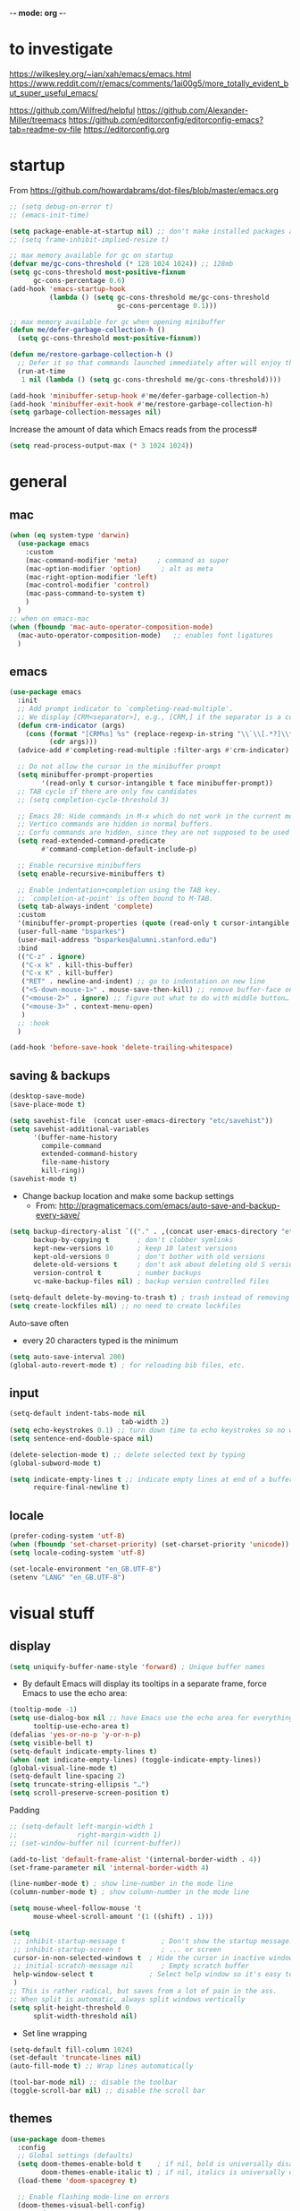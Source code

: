 -*- mode: org -*-
#+STARTUP: overview content

* to investigate

https://wilkesley.org/~ian/xah/emacs/emacs.html
https://www.reddit.com/r/emacs/comments/1ai00g5/more_totally_evident_but_super_useful_emacs/

https://github.com/Wilfred/helpful
https://github.com/Alexander-Miller/treemacs
https://github.com/editorconfig/editorconfig-emacs?tab=readme-ov-file https://editorconfig.org

* startup

From https://github.com/howardabrams/dot-files/blob/master/emacs.org

#+BEGIN_SRC emacs-lisp
;; (setq debug-on-error t)
;; (emacs-init-time)
#+END_SRC

#+BEGIN_SRC emacs-lisp
(setq package-enable-at-startup nil) ;; don't make installed packages available before loading the init.el file.
;; (setq frame-inhibit-implied-resize t)
#+END_SRC

#+BEGIN_SRC emacs-lisp
;; max memory available for gc on startup
(defvar me/gc-cons-threshold (* 128 1024 1024)) ;; 128mb
(setq gc-cons-threshold most-positive-fixnum
      gc-cons-percentage 0.6)
(add-hook 'emacs-startup-hook
          (lambda () (setq gc-cons-threshold me/gc-cons-threshold
                           gc-cons-percentage 0.1)))

;; max memory available for gc when opening minibuffer
(defun me/defer-garbage-collection-h ()
  (setq gc-cons-threshold most-positive-fixnum))

(defun me/restore-garbage-collection-h ()
  ;; Defer it so that commands launched immediately after will enjoy the benefits.
  (run-at-time
   1 nil (lambda () (setq gc-cons-threshold me/gc-cons-threshold))))

(add-hook 'minibuffer-setup-hook #'me/defer-garbage-collection-h)
(add-hook 'minibuffer-exit-hook #'me/restore-garbage-collection-h)
(setq garbage-collection-messages nil)
#+END_SRC

Increase the amount of data which Emacs reads from the process#

#+BEGIN_SRC emacs-lisp
(setq read-process-output-max (* 3 1024 1024))
#+END_SRC

* general

** mac

#+BEGIN_SRC emacs-lisp
(when (eq system-type 'darwin)
  (use-package emacs
    :custom
    (mac-command-modifier 'meta)     ; command as super
    (mac-option-modifier 'option)     ; alt as meta
    (mac-right-option-modifier 'left)
    (mac-control-modifier 'control)
    (mac-pass-command-to-system t)
    )
  )
;; when on emacs-mac
(when (fboundp 'mac-auto-operator-composition-mode)
  (mac-auto-operator-composition-mode)   ;; enables font ligatures
  )

#+END_SRC

** emacs

#+BEGIN_SRC emacs-lisp
(use-package emacs
  :init
  ;; Add prompt indicator to `completing-read-multiple'.
  ;; We display [CRM<separator>], e.g., [CRM,] if the separator is a comma.
  (defun crm-indicator (args)
    (cons (format "[CRM%s] %s" (replace-regexp-in-string "\\`\\[.*?]\\*\\|\\[.*?]\\*\\'" "" crm-separator) (car args))
          (cdr args)))
  (advice-add #'completing-read-multiple :filter-args #'crm-indicator)

  ;; Do not allow the cursor in the minibuffer prompt
  (setq minibuffer-prompt-properties
        '(read-only t cursor-intangible t face minibuffer-prompt))
  ;; TAB cycle if there are only few candidates
  ;; (setq completion-cycle-threshold 3)

  ;; Emacs 28: Hide commands in M-x which do not work in the current mode.
  ;; Vertico commands are hidden in normal buffers.
  ;; Corfu commands are hidden, since they are not supposed to be used via M-x.
  (setq read-extended-command-predicate
        #'command-completion-default-include-p)

  ;; Enable recursive minibuffers
  (setq enable-recursive-minibuffers t)

  ;; Enable indentation+completion using the TAB key.
  ;; `completion-at-point' is often bound to M-TAB.
  (setq tab-always-indent 'complete)
  :custom
  '(minibuffer-prompt-properties (quote (read-only t cursor-intangible t face minibuffer-prompt)))
  (user-full-name "bsparkes")
  (user-mail-address "bsparkes@alumni.stanford.edu")
  :bind
  (("C-z" . ignore)
   ("C-x k" . kill-this-buffer)
   ("C-x K" . kill-buffer)
   ("RET" . newline-and-indent) ;; go to indentation on new line
   ("<S-down-mouse-1>" . mouse-save-then-kill) ;; remove buffer-face on shift click
   ("<mouse-2>" . ignore) ;; figure out what to do with middle button…
   ("<mouse-3>" . context-menu-open)
   )
  ;; :hook
  )

(add-hook 'before-save-hook 'delete-trailing-whitespace)
#+END_SRC

** saving & backups

#+BEGIN_SRC emacs-lisp
(desktop-save-mode)
(save-place-mode t)
#+END_SRC

#+BEGIN_SRC emacs-lisp
(setq savehist-file  (concat user-emacs-directory "etc/savehist"))
(setq savehist-additional-variables
      '(buffer-name-history
        compile-command
        extended-command-history
        file-name-history
        kill-ring))
(savehist-mode t)
#+END_SRC

- Change backup location and make some backup settings
  - From: http://pragmaticemacs.com/emacs/auto-save-and-backup-every-save/

#+BEGIN_SRC emacs-lisp
(setq backup-directory-alist `(("." . ,(concat user-emacs-directory "etc/backups")))
      backup-by-copying t       ; don't clobber symlinks
      kept-new-versions 10      ; keep 10 latest versions
      kept-old-versions 0       ; don't bother with old versions
      delete-old-versions t     ; don't ask about deleting old S versions
      version-control t         ; number backups
      vc-make-backup-files nil) ; backup version controlled files

(setq-default delete-by-moving-to-trash t) ; trash instead of removing
(setq create-lockfiles nil) ;; no need to create lockfiles
#+END_SRC

Auto-save often
- every 20 characters typed is the minimum
#+BEGIN_SRC emacs-lisp
(setq auto-save-interval 200)
(global-auto-revert-mode t) ; for reloading bib files, etc.
#+END_SRC

** input

#+BEGIN_SRC emacs-lisp
(setq-default indent-tabs-mode nil
							tab-width 2)
(setq echo-keystrokes 0.1) ;; turn down time to echo keystrokes so no waiting for things to happen.
(setq sentence-end-double-space nil)
#+END_SRC

#+BEGIN_SRC emacs-lisp
(delete-selection-mode t) ;; delete selected text by typing
(global-subword-mode t)
#+END_SRC

#+BEGIN_SRC emacs-lisp
(setq indicate-empty-lines t ;; indicate empty lines at end of a buffer
      require-final-newline t)
#+END_SRC

** locale

#+BEGIN_SRC emacs-lisp
(prefer-coding-system 'utf-8)
(when (fboundp 'set-charset-priority) (set-charset-priority 'unicode))
(setq locale-coding-system 'utf-8)
#+END_SRC

#+BEGIN_SRC emacs-lisp
(set-locale-environment "en_GB.UTF-8")
(setenv "LANG" "en_GB.UTF-8")
#+END_SRC

* visual stuff

** display

#+BEGIN_SRC emacs-lisp
(setq uniquify-buffer-name-style 'forward) ; Unique buffer names
#+END_SRC

- By default Emacs will display its tooltips in a separate frame,  force Emacs to use the echo area:

#+BEGIN_SRC emacs-lisp
(tooltip-mode -1)
(setq use-dialog-box nil ;; have Emacs use the echo area for everything
      tooltip-use-echo-area t)
(defalias 'yes-or-no-p 'y-or-n-p)
(setq visible-bell t)
(setq-default indicate-empty-lines t)
(when (not indicate-empty-lines) (toggle-indicate-empty-lines))
(global-visual-line-mode t)
(setq-default line-spacing 2)
(setq truncate-string-ellipsis "…")
(setq scroll-preserve-screen-position t)
#+END_SRC

Padding

#+BEGIN_SRC emacs-lisp
;; (setq-default left-margin-width 1
;;               right-margin-width 1)
;; (set-window-buffer nil (current-buffer))

(add-to-list 'default-frame-alist '(internal-border-width . 4))
(set-frame-parameter nil 'internal-border-width 4)
#+END_SRC

#+BEGIN_SRC emacs-lisp
(line-number-mode t) ; show line-number in the mode line
(column-number-mode t) ; show column-number in the mode line
#+END_SRC

#+BEGIN_SRC emacs-lisp
(setq mouse-wheel-follow-mouse 't
      mouse-wheel-scroll-amount '(1 ((shift) . 1)))

(setq
 ;; inhibit-startup-message t         ; Don't show the startup message...
 ;; inhibit-startup-screen t          ; ... or screen
 cursor-in-non-selected-windows t  ; Hide the cursor in inactive windows
 ;; initial-scratch-message nil       ; Empty scratch buffer
 help-window-select t              ; Select help window so it's easy to quit it with 'q'
 )
;; This is rather radical, but saves from a lot of pain in the ass.
;; When split is automatic, always split windows vertically
(setq split-height-threshold 0
      split-width-threshold nil)
#+END_SRC

- Set line wrapping

#+BEGIN_SRC emacs-lisp
(setq-default fill-column 1024)
(set-default 'truncate-lines nil)
(auto-fill-mode t) ;; Wrap lines automatically
#+END_SRC

#+BEGIN_SRC emacs-lisp
(tool-bar-mode nil) ;; disable the toolbar
(toggle-scroll-bar nil) ;; disable the scroll bar
#+END_SRC

** themes

#+BEGIN_SRC emacs-lisp
(use-package doom-themes
  :config
  ;; Global settings (defaults)
  (setq doom-themes-enable-bold t    ; if nil, bold is universally disabled
        doom-themes-enable-italic t) ; if nil, italics is universally disabled
  (load-theme 'doom-spacegrey t)

  ;; Enable flashing mode-line on errors
  (doom-themes-visual-bell-config)
  ;; or for treemacs users
  (setq doom-themes-treemacs-theme "doom-spacegrey")
  (doom-themes-treemacs-config)
  ;; Corrects (and improves) org-mode's native fontification.
  (doom-themes-org-config))
#+END_SRC

** font

#+BEGIN_SRC emacs-lisp
(when (eq system-type 'darwin)
  (set-face-attribute 'default nil
		                  :family "JuliaMono"
		                  :height 140
		                  ))
(setq-default mac-allow-anti-aliasing t)
(setq inhibit-compacting-font-caches t)
#+END_SRC

** syntax highlighting

- Enable syntax highlighting everywhere

#+BEGIN_SRC emacs-lisp
(require 'font-lock)
(setq font-lock-maximum-decoration t)
(global-font-lock-mode t)
(global-hi-lock-mode nil)
(setq jit-lock-contextually t
      jit-lock-stealth-verbose t)
#+END_SRC

* internal

** skeletons

#+BEGIN_SRC emacs-lisp
(setq skeleton-pair t) ; enable pairing

(defun quoted-parentheses (arg)
  (interactive "P")
  (if (looking-back "\\\\")
      (skeleton-insert '(nil "(" _ "\\)") nil)
    (skeleton-pair-insert-maybe arg))
  )

(defun quoted-brackets (arg)
  (interactive "P")
  (if (looking-back "\\\\")
      (skeleton-insert '(nil "[" _ "\\]") nil)
    (skeleton-pair-insert-maybe arg))
  )

(global-set-key "(" 'quoted-parentheses)
(global-set-key "[" 'quoted-brackets)
#+END_SRC

** electric pairs

#+BEGIN_SRC emacs-lisp
(use-package elec-pair
  :config
	(electric-pair-mode))
#+END_SRC

#+BEGIN_SRC emacs-lisp
(defvar org-electric-pairs '((?/ . ?/)
														 (?~ . ?~)) "electric pairs for org-mode")

(defun org-add-electric-pairs ()
  (setq-local electric-pair-pairs (append electric-pair-pairs org-electric-pairs)
              electric-pair-text-pairs electric-pair-pairs))

(add-hook 'org-mode-hook 'org-add-electric-pairs)
#+END_SRC

#+BEGIN_SRC emacs-lisp
(defvar LaTeX-electric-pairs '((?` . ?')) "Electric pairs for LaTeX-mode.")

(defun LaTeX-add-electric-pairs ()
  (setq-local electric-pair-pairs (append electric-pair-pairs LaTeX-electric-pairs)
              electric-pair-text-pairs electric-pair-pairs)
  )

(add-hook 'LaTeX-mode-hook 'LaTeX-add-electric-pairs)
#+END_SRC

** ispell

- For spell checking
#+BEGIN_SRC emacs-lisp
(setq ispell-program-name "aspell" ; could be ispell
      ispell-dictionary "british"
      )
(customize-set-variable 'ispell-extra-args '("--sug-mode=ultra"))
#+END_SRC

* external, etc.

** exec-path-from-shell

#+BEGIN_SRC emacs-lisp
(use-package exec-path-from-shell
  :if (memq window-system '(mac ns x))
  :demand
  :config
  (exec-path-from-shell-initialize))
#+END_SRC

To see:

#+BEGIN_SRC emacs-lisp
;; (getenv "PATH")
#+END_SRC

** no-littering

#+BEGIN_SRC emacs-lisp
(use-package no-littering
  :init
  (require 'recentf)
  (require 'no-littering)
  (add-to-list 'recentf-exclude no-littering-var-directory)
  (add-to-list 'recentf-exclude no-littering-etc-directory)
  (setq auto-save-file-name-transforms
        `((".*" ,(no-littering-expand-var-file-name "auto-save/") t)))
  :config
  (setq create-lockfiles nil
        delete-old-versions t
        kept-new-versions 6
        kept-old-versions 2
        version-control t))
#+END_SRC

** which-key

shows command completions

#+BEGIN_SRC emacs-lisp
(use-package which-key
  :demand t
  :custom
  (which-key-sort-order 'which-key-prefix-then-key-order)
  :init
  (setq which-key-idle-delay 0.1
        which-key-max-display-columns nil)
  :config
  (which-key-mode t)
  (which-key-setup-minibuffer)
  (set-face-attribute
   'which-key-local-map-description-face nil :weight 'bold))
#+END_SRC

** rainbow delimiters

#+BEGIN_SRC emacs-lisp
(use-package rainbow-delimiters
  :defer t
  :hook
  (prog-mode . rainbow-delimiters-mode)
  :custom-face ;; https://ericscrivner.me/2015/06/better-emacs-rainbow-delimiters-color-scheme/
  (rainbow-delimiters-depth-1-face ((t (:foreground "dark orange"))))
  (rainbow-delimiters-depth-2-face ((t (:foreground "deep pink"))))
  (rainbow-delimiters-depth-3-face ((t (:foreground "chartreuse"))))
  (rainbow-delimiters-depth-4-face ((t (:foreground "deep sky blue"))))
  (rainbow-delimiters-depth-5-face ((t (:foreground "yellow"))))
  (rainbow-delimiters-depth-6-face ((t (:foreground "orchid"))))
  (rainbow-delimiters-depth-7-face ((t (:foreground "spring green"))))
  (rainbow-delimiters-depth-8-face ((t (:foreground "sienna1")))))
#+END_SRC

** browse kill ring

#+BEGIN_SRC emacs-lisp
(use-package browse-kill-ring)
#+END_SRC

** puni

The default `puni-mode-map' respects emacs. We don't, so clear and rewrite it.

#+BEGIN_SRC emacs-lisp
(use-package puni
  :defer t
  :config
  (puni-global-mode)
  (setcdr puni-mode-map nil)
  :bind
  (:map puni-mode-map
        ("DEL" . puni-backward-delete-char)
        ("C-d" . puni-forward-delete-char)
        ("M-d" . puni-forward-kill-word)
        ("M-DEL" . puni-backward-kill-word)
        ("C-k" . puni-kill-line)
        ("C-u" . puni-backward-kill-line)
        ("C-h" . puni-force-delete)
        ("C-M-f" . puni-forward-sexp)
        ("C-M-b" . puni-backward-sexp)
        ("C-M-a" . puni-beginning-of-sexp)
        ("C-M-e" . puni-end-of-sexp)
        )
  :config
  (setq puni--debug t puni-confirm-when-delete-unbalanced-active-region nil)
  :hook
  (term-mode #'puni-disable-puni-mode)
  ;;(prog-mode #'puni-flyindent-mode)
  )
#+END_SRC

** smartparens

#+BEGIN_SRC emacs-lisp
;; (use-package smartparens
;;   :disabled
;;   :diminish smartparens-mode ;; Do not show in modeline
;;   :init
;;   (require 'smartparens-config)
;; 	(require 'smartparens-latex)
;;   (require 'smartparens-rust)
;;   :config
;; 	(sp-local-pair 'latex-mode "\\(" "\\)" :trigger-wrap "$")
;;   (smartparens-global-mode t) ;; These options can be t or nil.
;;   (show-smartparens-global-mode t)
;;   ;; (sp-show-pair-from-inside t)
;;   )

;; needed to ensure text isn't deleted
;; https://github.com/Fuco1/smartparens/issues/834
;; (define-key LaTeX-mode-map (kbd "$") 'self-insert-command) ;; needs company
;; (sp-with-modes
;;     '(tex-mode LaTeX-mode)
;;   (sp-local-pair "\\(" "\\)"
;; 		 :unless '(sp-latex-point-after-backslash)
;; 		 :trigger-wrap "$"
;; 		 :trigger "$"))
#+END_SRC

** multiple cursors

#+BEGIN_SRC emacs-lisp
(use-package multiple-cursors
  :bind (("C->" . mc/mark-next-like-this)
	       ("C-<" . mc/mark-previous-like-this)
	       ("C-c C->" . mc/mark-all-like-this)
	       ("C-c C-SPC" . mc/edit-lines)
	       ("M-<M-down-mouse-1>" . mc/add-cursor-on-click)))
#+END_SRC

** undo tree

#+BEGIN_SRC emacs-lisp
(use-package undo-tree
  :init
  (global-undo-tree-mode)
  :custom
  (undo-tree-history-directory-alist `(("." . ,(concat user-emacs-directory "etc//undoTree")))))
#+END_SRC

** fix-word

#+BEGIN_SRC emacs-lisp
(use-package fix-word
  :bind (("M-u" . #'fix-word-upcase)
	       ("M-l" . #'fix-word-downcase)
	       ("M-c" . #'fix-word-capitalize)))
#+END_SRC

** highlight indentation

- To highlight indentations
  - Options are fill, column, and character
  - There's no way to get indentation on empty lines as of now

#+BEGIN_SRC emacs-lisp
(use-package highlight-indent-guides
  :init
  (setq highlight-indent-guides-method 'character)
  (add-hook 'prog-mode-hook 'highlight-indent-guides-mode) ;; issue if use with :hook
  :custom
  (highlight-indent-guides-auto-odd-face-perc 50)
  (highlight-indent-guides-auto-even-face-perc 50)
  (highlight-indent-guides-auto-character-face-perc 55)
  )
#+END_SRC

* git

** magit

#+BEGIN_SRC emacs-lisp
(use-package magit
  :bind
  (("C-c g s" . magit-status)
   ("C-c g g" . magit-status)
   ("C-c g S" . magit-status-here)
   ("C-c g b" . magit-blame)
   ("C-c g l" . magit-log)
   ("C-c g d" . magit-diff)
   ("C-c g r" . magit-refresh)
   )
  :custom
  (magit-log-arguments '("--graph" "--decorate" "--color"))
  )
#+END_SRC

** diff-hl

#+BEGIN_SRC emacs-lisp
(use-package diff-hl
  :config
  (setq diff-hl-draw-borders t)
  (face-spec-set 'diff-hl-insert `((((background light)) :background ,(face-attribute 'default :background))
                                   (t :background ,(face-attribute 'default :background))))
  (face-spec-set 'diff-hl-delete `((((background light)) :background ,(face-attribute 'default :background))
                                   (t :background ,(face-attribute 'default :background))))
  (face-spec-set 'diff-hl-change `((((background light)) :background ,(face-attribute 'default :background))
                                   (t :background ,(face-attribute 'default :background))))
  (global-diff-hl-mode)
  (diff-hl-flydiff-mode)
  (diff-hl-show-hunk-mouse-mode)
  :init
  :hook
  ((magit-pre-refresh . diff-hl-magit-pre-refresh)
   (magit-post-refresh . diff-hl-magit-post-refresh)
   )
  )
#+END_SRC

* org mode

#+BEGIN_SRC emacs-lisp
(use-package org
  :mode ("\\.org" . org-mode)
  :custom
  (org-directory "~/Dropbox/Docs/Org")
  (org-default-notes-file (concat org-directory "/OrgCapture.org"))
  (org-src-fontify-natively t) ;; use syntax-highlighting for src blocks
  (org-src-strip-leading-and-trailing-blank-lines t) ;; strip blank lines when closing src block editor
  (org-src-preserve-indentation t) ;; preserve indentation in src blocks, don't re-indent
  (org-src-tab-acts-natively t) ;; respect the src block syntax for tabs
  (org-startup-truncated nil) ;; wrap lines on startup
  (org-catch-invisible-edits 'show-and-error) ;; if editing in an invisible region, complain.
  (org-confirm-babel-evaluate t) ;; ask when evaluating every src block
  (org-hide-emphasis-markers nil) ;; don't hide emphasis markers, because there are soo many
  (org-pretty-entities t) ;; try to draw utf8 characters, don't just show their code
  (org-fontify-quote-and-verse-blocks t) ;; add a background to begin_quote and begin_verse blocks.
  (org-cycle-separator-lines -1) ;; don't collapse blank lines when collapsing a tree
  (org-tag-column 0) ;; don't align tags
  (org-adapt-indentation nil) ;; prevent demoting heading also shifting text inside sections
  ;; leave shift keys alone!
  (org-support-shift-select t)
  (org-replace-disputed-keys t)

  (org-fontify-done-headline t)
  (org-fontify-quote-and-verse-blocks t)
  (org-fontify-whole-heading-line t)
  (org-list-allow-alphabetical t)
  ;; :hook
  ;; (org-mode . org-indent-mode)
  ;; (org-mode . flyspell-mode)
  ;; (org-mode . flyspell-buffer)

  :config
  (add-to-list 'org-structure-template-alist '("se" . "src elisp"))
  (add-to-list 'org-structure-template-alist '("ss" . "src sh"))
  (add-to-list 'org-structure-template-alist '("sp" . "src python"))
  (org-babel-do-load-languages 'org-babel-load-languages
                               '((C . t)
                                 (dot . t)
                                 (emacs-lisp . t)
                                 (js . t)
                                 (latex . t)
                                 (lisp . t)
                                 (org . t)
                                 (python . t)
                                 ;; (rust . t)
                                 (scheme . t)
                                 ))
  ;; :hook
  ;; (org-mode . toc-org-mode)
  )
#+END_SRC

** background org stuff

- LaTeX in org
#+BEGIN_SRC emacs-lisp
(setq org-format-latex-options
      '(:foreground default
                    :background default
                    :scale 1
                    :html-foreground "Black"
                    :html-background "Transparent"
                    :html-scale 1.0
                    :matchers ("begin" "$1" "$$" "\\(" "\\[")))
#+END_SRC

- Including all org files from a directory into the agenda
  - Note, multiple directories can be added, like:
    - (setq org-agenda-files (quote ("~/agenda/work" "~/agenda/todo")))
#+BEGIN_SRC emacs-lisp
(setq org-agenda-files (file-expand-wildcards "~/Dropbox/Docs/Org/*.org"))
#+END_SRC

- Auto add time and closing note to done
#+BEGIN_SRC emacs-lisp
(setq org-log-done 'time
      org-log-done 'note)
#+END_SRC

* languages

** LaTeX

Where to find LaTeX.

#+BEGIN_SRC emacs-lisp
(let ((TeX-path (expand-file-name "/usr/local/bin:/usr/local/texlive/2023basic/bin/universal-darwin")))
  (setenv "PATH" (concat TeX-path ":" (getenv "PATH")))
  (add-to-list 'exec-path TeX-path))
#+END_SRC

Note, mode binds tex files to LaTeX-mode explicitly.
I guess without being explicit mode binds to the use-package package (here tex).

Note, the docstring requires setting ~LaTeX-math-abbrev-prefix~ by ~M-x customize~, but this is only for after latex is loaded.

#+BEGIN_SRC emacs-lisp
(use-package tex
  :mode ("\\.tex\\'" . LaTeX-mode)
  ;; :defer f
  :ensure auctex
  :hook
  (LaTeX-mode . LaTeX-math-mode)
  (LaTeX-mode . turn-on-reftex)
  (LaTeX-mode . TeX-source-correlate-mode)
  (LaTeX-mode . display-line-numbers-mode)
	(LaTeX-mode . visual-line-mode)
  (LaTeX-mode . flyspell-mode)
	(LaTeX-mode . TeX-fold-mode)
	(LaTeX-mode .	(lambda () (set (make-variable-buffer-local 'TeX-electric-math)
																(cons "\\(" "\\)"))))
  ;; (LaTeX-mode . flyspell-buffer)

  :custom
  (TeX-PDF-mode t)
  (TeX-master nil) ; All master files called "master".
  (TeX-auto-save t)
  (TeX-save-query nil)
  (TeX-parse-self t)
  (reftex-plug-into-AUCTeX t)
  (TeX-electric-sub-and-superscript t)
	(LaTeX-electric-left-right-brace t)
	;;(TeX-electric-math t)
  (TeX-view-program-selection '((output-pdf "PDF Viewer")))
  (TeX-view-program-list '(("PDF Viewer"
														"/Applications/Skim.app/Contents/SharedSupport/displayline -r -b -g %n %o %b")))
  (TeX-source-correlate-method-active 'synctex)
	(font-latex-fontify-sectioning 'color)
  (font-latex-fontify-script nil)
	(LaTeX-math-abbrev-prefix "C-c 1")
  :custom-face
  ;; (font-latex-math-face ((t (:foreground "pale violet red"))))
  (font-latex-subscript-face ((t nil)))
  (font-latex-superscript-face ((t nil))))

(use-package auctex-latexmk
  :init
  (auctex-latexmk-setup)
  (add-to-list 'TeX-command-list
							 '("Other"
								 ""
								 TeX-run-command t t
								 :help "Run an arbitrary command"))
  (add-to-list 'TeX-command-list
							 '("Clean"
								 "TeX-clean"
								 TeX-run-function nil t
								 :help "Delete generated intermediate files"))
  (add-to-list 'TeX-command-list
							 '("View"
								 "%V"
								 TeX-run-discard-or-function t t
								 :help "Run Viewer"))
  (add-to-list 'TeX-command-list
							 '("Biber"
								 "biber %(output-dir) %s" TeX-run-Biber nil (plain-tex-mode latex-mode)
								 :help "Run Biber"))
  (add-to-list 'TeX-command-list
							 '("BibTeX"
								 "bibtex %(O?aux)" TeX-run-BibTeX nil (plain-tex-mode latex-mode context-mode)
								 :help "Run BibTeX"))
  (add-to-list 'TeX-command-list
							 '("LaTeX"
								 "%`%l%(mode)%' %T" TeX-run-TeX nil (latex-mode)
								 :help "Run LaTeX"))
  (add-to-list 'TeX-command-list
							 '("LatexMk"
								 "latexmk %(-PDF)%S%(mode) %(file-line-error) %(extraopts) %t"
								 TeX-run-latexmk nil (plain-tex-mode latex-mode)
								 :help "Run LatexMk")))
#+END_SRC

- use Skim as default pdf viewer
  - Skim's displayline is used for forward search (from .tex to .pdf)
  - option -r relaods the file; option -b highlights the current line; option -g opens Skim in the background
  - For this to work, it seems one needs no spaces in the file name

- ReFtex from
  https://piotrkazmierczak.com/2010/emacs-as-the-ultimate-latex-editor/

** lisp

** racket

#+BEGIN_SRC emacs-lisp
(add-to-list 'load-path (concat user-emacs-directory "local-packages/emacs-ob-racket/"))
(add-to-list 'org-src-lang-modes '("racket" . racket))
(org-babel-do-load-languages
 'org-babel-load-languages
 '((racket . t)))
#+END_SRC

** python

#+BEGIN_SRC emacs-lisp
(use-package python
	:defer t
	:config
	:hook
	(python-mode . (lambda () (setq-default fill-column 127
                                          indent-tabs-mode nil
                                          tab-width 2)))
	(python-mode . visual-line-mode))
#+END_SRC

pip3 install autopep8

#+BEGIN_SRC emacs-lisp
(use-package py-autopep8
  :hook ((python-mode) . py-autopep8-mode))
#+END_SRC

Lines marked 'a' are from: https://github.com/jorgenschaefer/elpy/issues/1867
# Lines marked 'b' are from: https://github.com/jorgenschaefer/elpy/pull/1970

# #+BEGIN_SRC emacs-lisp
# (use-package elpy
#   :defer t
#   :init
#   (advice-add 'python-mode :before 'elpy-enable)
#   :config
#   (setq elpy-rpc-python-command "python3") ; a
#   (setq python-shell-interpreter "python3") ; a
#   (setq python-shell-interpreter-args "-i")
#   ;; (setq python-shell-interpreter-args "-c exec('__import__(\\'readline\\')') -i")
#   (setq elpy-shell-darwin-use-pty t) ; b
#   )
# #+END_SRC

install: pip install pyright

** rust

https://robert.kra.hn/posts/rust-emacs-setup/


#+BEGIN_SRC emacs-lisp
(use-package rust-mode
  :mode "\\.rs\\'"
  :init
  (setq rust-format-on-save t)
  :bind
  (:map rust-mode-map
        ("C-c r" . rust-run)
        ("C-c c" . rust-compile)
        ("C-c t" . rust-test))
  )

(use-package rustic
	:custom
  (rustic-analyzer-command '("rustup" "run" "stable" "rust-analyzer")))
#+END_SRC

** ASP

#+BEGIN_SRC emacs-lisp
(use-package pasp-mode
  :defer t
  :mode ("\\.lp\\'" "\\.las\\'")
  )
#+END_SRC

** C(pp)

#+BEGIN_SRC emacs-lisp
(use-package clang-format
  :defer t
  :pin melpa
  :bind
  (("C-c i" . clang-format-region)
   ("C-c u" . clang-format-buffer))
  :init
  (setq clang-format-style-option "llvm")
  )
#+END_SRC

** markdown

#+BEGIN_SRC emacs-lisp
(use-package markdown-mode
  :mode (("/README\\(?:\\.md\\)?\\'" . gfm-mode)
         ("\\.m[k]d\\'" . gfm-mode))
  :config
  (setq markdown-fontify-code-blocks-natively t
        markdown-header-scaling t)
  (setq-default
   markdown-enable-math t)
  )

#+END_SRC

** lua

#+BEGIN_SRC emacs-lisp
(use-package lua-mode
  :custom
  (lua-indent-level 2)
  :config
  ;; (lua-indent-level 2)
  )
#+END_SRC

* completion

** orderless

#+BEGIN_SRC emacs-lisp
(use-package orderless
  :custom
  (completion-styles '(orderless basic))
  (completion-category-defaults nil)
  ;; (completion-category-overrides '((file (styles partial-completion))))
  )
#+END_SRC

** vertico

vertico for minibuffer completions

#+BEGIN_SRC emacs-lisp
(use-package vertico
  :init
  (vertico-mode)
  ;; (setq vertico-scroll-margin 0) ;; Different scroll margin
  (setq vertico-count 40) ;; Show more candidates
  (setq vertico-resize t) ;; Grow and shrink the Vertico minibuffer
  (setq vertico-cycle t)) ;; Optionally enable cycling for `vertico-next' and `vertico-previous'.
#+END_SRC

** marginalia

adds marginalia to the minibuffer completions

#+BEGIN_SRC emacs-lisp
(use-package marginalia
  :init
  (marginalia-mode)
  :bind (:map minibuffer-local-map
              ("M-A" . marginalia-cycle))
  :custom
  (marginalia-max-relative-age 0)
  (marginalia-align 'right))
#+END_SRC

** consult

#+BEGIN_SRC emacs-lisp
;; (use-package consult-flycheck)
#+END_SRC

*** binds

#+name: consult-binds
#+begin_src emacs-lisp :results silent :tangle no
:bind (;; Replace bindings. Lazily loaded due by `use-package'.
 ;; C-c bindings in `mode-specific-map'
 ("C-c M-x" . consult-mode-command)
 ("C-c h" . consult-history)
 ("C-c k" . consult-kmacro)
 ("C-c m" . consult-man)
 ("C-c i" . consult-info)
 ([remap Info-search] . consult-info)
 ;; C-x bindings in `ctl-x-map'
 ("C-x M-:" . consult-complex-command)     ;; orig. repeat-complex-command
 ("C-x b" . consult-buffer)                ;; orig. switch-to-buffer
 ("C-x 4 b" . consult-buffer-other-window) ;; orig. switch-to-buffer-other-window
 ("C-x 5 b" . consult-buffer-other-frame)  ;; orig. switch-to-buffer-other-frame
 ("C-x t b" . consult-buffer-other-tab)    ;; orig. switch-to-buffer-other-tab
 ("C-x r b" . consult-bookmark)            ;; orig. bookmark-jump
 ("C-x p b" . consult-project-buffer)      ;; orig. project-switch-to-buffer
 ;; Custom M-# bindings for fast register access
 ("M-#" . consult-register-load)
 ("M-'" . consult-register-store)          ;; orig. abbrev-prefix-mark (unrelated)
 ("C-M-#" . consult-register)
 ;; Other custom bindings
 ("M-y" . consult-yank-pop)                ;; orig. yank-pop
 ;; M-g bindings in `goto-map'
 ("M-g e" . consult-compile-error)
 ("M-g f" . consult-flymake)               ;; Alternative: consult-flycheck
 ("M-g g" . consult-goto-line)             ;; orig. goto-line
 ("M-g M-g" . consult-goto-line)           ;; orig. goto-line
 ("M-g o" . consult-outline)               ;; Alternative: consult-org-heading
 ("M-g m" . consult-mark)
 ("M-g k" . consult-global-mark)
 ("M-g i" . consult-imenu)
 ("M-g I" . consult-imenu-multi)
 ;; M-s bindings in `search-map'
 ("M-s d" . consult-find)                  ;; Alternative: consult-fd
 ("M-s c" . consult-locate)
 ("M-s g" . consult-grep)
 ("M-s G" . consult-git-grep)
 ("M-s r" . consult-ripgrep)
 ("M-s s" . consult-line)
 ("M-s L" . consult-line-multi)
 ("M-s k" . consult-keep-lines)
 ("M-s u" . consult-focus-lines)
 ;; Isearch integration
 ("M-s e" . consult-isearch-history)
 :map isearch-mode-map
 ("M-e" . consult-isearch-history)         ;; orig. isearch-edit-string
 ("M-s e" . consult-isearch-history)       ;; orig. isearch-edit-string
 ("M-s l" . consult-line)                  ;; needed by consult-line to detect isearch
 ("M-s L" . consult-line-multi)            ;; needed by consult-line to detect isearch
 ;; Minibuffer history
 :map minibuffer-local-map
 ("M-s" . consult-history)                 ;; orig. next-matching-history-element
 ("M-r" . consult-history)                 ;; orig. previous-matching-history-element
 )
#+end_src

*** main

#+BEGIN_SRC emacs-lisp :results silent :noweb yes
;; Example configuration for Consult
(use-package consult
  <<consult-binds>>
  ;; Enable automatic preview at point in the *Completions* buffer. This is relevant when you use the default completion UI.
  :hook
  (completion-list-mode . consult-preview-at-point-mode)
  :init

  ;; Configure the register formatting. This improves the register preview for `consult-register', `consult-register-load', `consult-register-store' and the Emacs built-ins.
  (setq register-preview-delay 0.5
        register-preview-function #'consult-register-format)

  ;; Tweak the register preview window. This adds thin lines, sorting and hides the mode line of the window.
  (advice-add #'register-preview :override #'consult-register-window)

  ;; Use Consult to select xref locations with preview
  (setq xref-show-xrefs-function #'consult-xref
        xref-show-definitions-function #'consult-xref)

  :config ;; Configure other variables and modes in the :config section, after lazily loading the package.

  ;; Optionally configure preview. The default value is 'any, such that any key triggers the preview.
  ;; (setq consult-preview-key 'any)
  ;; (setq consult-preview-key "M-.")
  ;; (setq consult-preview-key '("S-<down>" "S-<up>"))
  ;; For some commands and buffer sources it is useful to configure the :preview-key on a per-command basis using the `consult-customize' macro.
  (consult-customize
   consult-theme :preview-key '(:debounce 0.2 any)
   consult-ripgrep consult-git-grep consult-grep consult-bookmark consult-recent-file consult-xref
   consult--source-bookmark consult--source-file-register consult--source-recent-file consult--source-project-recent-file
   ;; :preview-key "M-."
   :preview-key '(:debounce 0.4 any))

  ;; Optionally configure the narrowing key. Both < and C-+ work reasonably well.
  (setq consult-narrow-key "<") ;; "C-+"
  )
#+END_SRC

*** macro

**** narrowing

Set project to use uppercase key

#+begin_src emacs-lisp
(with-eval-after-load 'consult
  (dolist (src consult-buffer-sources)
    (if (eq src 'consult--source-project-buffer-hidden)
      (set src (plist-put (symbol-value src) :narrow '(?P . "Project"))))))
#+end_src

Macro based off https://github.com/minad/consult#multiple-sources

#+begin_src emacs-lisp
(with-eval-after-load 'consult
  (defmacro consult-filter-macro (name mode nrw)
    `(progn
      (defvar ,(intern (format "+consult-%s-filter" name))
        (list
         :hidden   t
         :name     ,(format "%s" name)
         :category 'buffer
         :narrow   ,nrw
         :face     'consult-buffer
         :history  'buffer-name-history
         :state    #'consult--buffer-state
         :items    (lambda ()
                     (consult--buffer-query
                      :mode ,mode
                      :exclude (cl-set-difference consult-buffer-filter ,(intern (format "+consult-%s-filter" name)))
                      :as #'buffer-name))))
      (add-to-list 'consult-buffer-sources ',(intern (format "+consult-%s-filter" name)) 'append))))
#+end_src

Instances of the macro

#+begin_src emacs-lisp
(with-eval-after-load 'consult
  (consult-filter-macro "C/pp" '(c-mode c++-mode c-ts-mode c++-ts-mode cmake-mode cmake-ts-mode) ?c)
  (consult-filter-macro "Lua" '(lua-mode lua-ts-mode) ?l)
  (consult-filter-macro "Org" '(org-mode) ?o)
  (consult-filter-macro "Python" '(python-mode python-ts-mode) ?p)
  (consult-filter-macro "Rust" '(rust-mode rust-ts-mode rustic-mode) ?r)
  (consult-filter-macro "TeX" '(latex-mode LaTeX-mode tex-mode TeX-mode) ?t)
  )
#+end_src

***** other

Something like this can be used to hide custom buffer sources without specifying hidden.
From: https://github.com/minad/consult/wiki#hide-all-sources-except-normal-buffers-in-consult-buffer-by-default

#+begin_src emacs-lisp
;; (with-eval-after-load 'consult
;;   (dolist (src consult-buffer-sources)
;;     (unless (eq src 'consult--source-buffer)
;;       (set src (plist-put (symbol-value src) :hidden t)))))
#+end_src

**** regex to ignore matching buffers

Macro to add the same regex to a collection of consult filters.
These buffers can be seen by using space

#+begin_src emacs-lisp
(with-eval-after-load 'consult
  (defmacro consult-hide-filter (regex)
    `(progn
       (add-to-list 'recentf-exclude ,(format "%s" regex))
       (add-to-list 'consult-buffer-filter ,(format "%s" regex))
       )))
#+end_src

#+RESULTS:

#+begin_src emacs-lisp
(with-eval-after-load 'consult
  (consult-hide-filter "\*EGLOT")
  (consult-hide-filter "magit"))
#+end_src

#+RESULTS:

*** consult-project-extra

https://github.com/Qkessler/consult-project-extra

#+BEGIN_SRC emacs-lisp
(use-package consult-project-extra
  :bind
  (("C-c p f" . consult-project-extra-find)
   ("C-c p o" . consult-project-extra-find-other-window)))
#+END_SRC

** corfu

#+BEGIN_SRC emacs-lisp
(use-package corfu
  :init
  (global-corfu-mode)
  ;; Optional customizations
  :custom
  (corfu-cycle t)                ;; Enable cycling for `corfu-next/previous'
  (corfu-auto t)                 ;; Automatically display popups wherever available
  (corfu-separator ?\s)          ;; Orderless field separator
  ;; (corfu-quit-at-boundary nil)   ;; Never quit at completion boundary
  ;; (corfu-quit-no-match nil)      ;; Never quit, even if there is no match
  ;; (corfu-preview-current nil)    ;; Disable current candidate preview
  (corfu-preselect 'directory) ;; Select the first candidate, except for directories
  ;; (corfu-on-exact-match nil)     ;; Configure handling of exact matches
  ;; (corfu-scroll-margin 5)        ;; Use scroll margin

  ;; Enable Corfu only for certain modes.
  ;; :hook ((prog-mode . corfu-mode))

  ;; Recommended: Enable Corfu globally.  This is recommended since Dabbrev can
  ;; be used globally (M-/).  See also the customization variable
  ;; `global-corfu-modes' to exclude certain modes.
  :bind
  (:map corfu-map
	      ("RET" . nil) ;; Free the RET key for less intrusive behavior.
	      )
  )
#+END_SRC

** cape

#+BEGIN_SRC emacs-lisp
(use-package cape
  ;; Bind dedicated completion commands
  ;; Alternative prefix keys: C-c p, M-p, M-+, ...
  :bind (("C-c p p" . completion-at-point) ;; capf
         ("C-c p t" . complete-tag)        ;; etags
         ("C-c p d" . cape-dabbrev)        ;; or dabbrev-completion
         ("C-c p h" . cape-history)
         ;; ("C-c p f" . cape-file)
         ("C-c p k" . cape-keyword)
         ("C-c p s" . cape-elisp-symbol)
         ("C-c p e" . cape-elisp-block)
         ("C-c p a" . cape-abbrev)
         ("C-c p l" . cape-line)
         ("C-c p w" . cape-dict)
         ("C-c p :" . cape-emoji)
         ("C-c p \\" . cape-tex)
         ("C-c p _" . cape-tex)
         ("C-c p ^" . cape-tex)
         ("C-c p &" . cape-&sgml)
         ("C-c p r" . cape-rfc1345))
  :init
  ;; Add to the global default value of `completion-at-point-functions' which is
  ;; used by `completion-at-point'.  The order of the functions matters, the
  ;; first function returning a result wins.  Note that the list of buffer-local
  ;; completion functions takes precedence over the global list.
  (add-to-list 'completion-at-point-functions #'cape-dabbrev)
  (add-to-list 'completion-at-point-functions #'cape-file)
  (add-to-list 'completion-at-point-functions #'cape-elisp-block)
  ;;(add-to-list 'completion-at-point-functions #'cape-history)
  ;;(add-to-list 'completion-at-point-functions #'cape-keyword)
  ;;(add-to-list 'completion-at-point-functions #'cape-tex)
  ;;(add-to-list 'completion-at-point-functions #'cape-sgml)
  ;;(add-to-list 'completion-at-point-functions #'cape-rfc1345)
  ;;(add-to-list 'completion-at-point-functions #'cape-abbrev)
  ;;(add-to-list 'completion-at-point-functions #'cape-dict)
  ;;(add-to-list 'completion-at-point-functions #'cape-elisp-symbol)
  ;;(add-to-list 'completion-at-point-functions #'cape-line)
  )
#+END_SRC

* lsp stuff

** eglot

maybe: https://github.com/casouri/eldoc-box
https://github.com/nemethf/eglot-x#rust-analyzer-extensions

#+BEGIN_SRC emacs-lisp
(use-package eglot
  :defer t
  :hook ((c-mode
          c-ts-mode
          c++-mode
          c++-ts-mode
          rustic-mode
          python-mode
          python-ts-mode) . eglot-ensure)
  )
#+END_SRC

#+BEGIN_SRC emacs-lisp
(with-eval-after-load 'eglot
  (add-to-list 'eglot-server-programs
               '((rust-ts-mode rust-mode) . ("rust-analyzer" :initializationOptions (:check (:command "clippy")))))
  (add-to-list 'eglot-server-programs
               '(LaTeX-mode . ("TexLab")))
  )
#+END_Src

# *** Booster

# M-x package-vc-install https://github.com/jdtsmith/eglot-booster

# #+begin_src emacs-lisp
# (use-package eglot-booster
# 	:after eglot
# 	:config	(eglot-booster-mode))
# #+end_src

* treesit

https://github.com/renzmann/treesit-auto
https://archive.casouri.cc/note/2023/tree-sitter-in-emacs-29/index.html

#+BEGIN_SRC emacs-lisp
(use-package treesit-auto
  :custom
  (treesit-auto-install 'prompt)
  :config
  (treesit-auto-add-to-auto-mode-alist 'all)
  (global-treesit-auto-mode))

(add-to-list 'major-mode-remap-alist '(c-mode . c-ts-mode))
(add-to-list 'major-mode-remap-alist '(c++-mode . c++-ts-mode))
(add-to-list 'major-mode-remap-alist '(c-or-c++-mode . c-or-c++-ts-mode))
#+END_SRC

* text expansion

** temple

#+BEGIN_SRC emacs-lisp
(use-package tempel
  ;; Require trigger prefix before template name when completing.
  ;; :custom
  ;; (tempel-trigger-prefix "<")

  :bind (("M-+" . tempel-complete) ;; Alternative tempel-expand
         ("M-*" . tempel-insert))

  :init

  ;; Setup completion at point
  (defun tempel-setup-capf ()
    ;; Add the Tempel Capf to `completion-at-point-functions'.
    ;; `tempel-expand' only triggers on exact matches. Alternatively use
    ;; `tempel-complete' if you want to see all matches, but then you
    ;; should also configure `tempel-trigger-prefix', such that Tempel
    ;; does not trigger too often when you don't expect it. NOTE: We add
    ;; `tempel-expand' *before* the main programming mode Capf, such
    ;; that it will be tried first.
    (setq-local completion-at-point-functions
                (cons #'tempel-expand
                      completion-at-point-functions)))

  (add-hook 'conf-mode-hook 'tempel-setup-capf)
  (add-hook 'prog-mode-hook 'tempel-setup-capf)
  (add-hook 'text-mode-hook 'tempel-setup-capf)

  ;; Optionally make the Tempel templates available to Abbrev,
  ;; either locally or globally. `expand-abbrev' is bound to C-x '.
  ;; (add-hook 'prog-mode-hook #'tempel-abbrev-mode)
  ;; (global-tempel-abbrev-mode)
  :custom
  (tempel-path (concat user-emacs-directory "etc/tempel/templates.eld"))
)
#+END_SRC

* menu

** transpose sexp for/backward

http://yummymelon.com/devnull/moving-text-elegantly-in-emacs.html

#+begin_src emacs-lisp
(easy-menu-define cc/transpose-menu nil
  "Keymap for Transpose submenu"
  '("Transpose"
    :visible (not buffer-read-only)
    ["Characters" transpose-chars
     :help "Interchange characters around point, moving forward one character."]
    ["Words" transpose-words
     :help "Interchange words around point, leaving point at end of them."]
    ["Lines" transpose-lines
     :help "Exchange current line and previous line, leaving point after both."]
    ["Sentences" transpose-sentences
     :help "Interchange the current sentence with the next one."]
    ["Paragraphs" transpose-paragraphs
     :help "Interchange the current paragraph with the next one."]
    ["Regions" transpose-regions
     :help "region STARTR1 to ENDR1 with STARTR2 to ENDR2."]
    ["Balanced Expressions (sexps)" transpose-sexps
     :help "Like C-t (‘transpose-chars’), but applies to balanced \
expressions (sexps)."]))

(easy-menu-define cc/move-text-menu nil
  "Keymap for Move Text submenu"
  '("Move Text"
    :visible (not buffer-read-only)
    ["Word Forward" cc/move-word-forward
     :help "Move word to the right of point forward one word."]
    ["Word Backward" cc/move-word-backward
     :help "Move word to the right of point backward one word."]
    ["Sentence Forward" cc/move-sentence-forward
     :help "Move sentence to the right of point forward one sentence."]
    ["Sentence Backward" cc/move-sentence-backward
     :help "Move sentence to the right of point backward one sentence."]
    ["Balanced Expression (sexp) Forward" cc/move-sexp-forward
     :help "Move balanced expression (sexp) to the right of point forward \
one sexp."]
    ["Balanced Expression (sexp) Backward" cc/move-sexp-backward
     :help "Move balanced expression (sexp) to the right of point backward \
one sexp."]))
#+end_src

#+begin_src emacs-lisp
(easy-menu-add-item (lookup-key global-map [menu-bar edit]) nil
                    cc/transpose-menu "Fill")

(easy-menu-add-item (lookup-key global-map [menu-bar edit]) nil
                    cc/move-text-menu "Fill")
#+end_src
